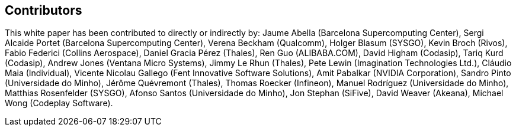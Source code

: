 == Contributors

This white paper has been contributed to directly or indirectly by:
Jaume Abella (Barcelona Supercomputing Center),
Sergi Alcaide Portet (Barcelona Supercomputing Center),
Verena Beckham (Qualcomm),
Holger Blasum (SYSGO),
Kevin Broch (Rivos),
Fabio Federici (Collins Aerospace),
Daniel Gracia Pérez (Thales),
Ren Guo (ALIBABA.COM),
David Higham (Codasip),
Tariq Kurd (Codasip),
Andrew Jones (Ventana Micro Systems),
Jimmy Le Rhun (Thales),
Pete Lewin (Imagination Technologies Ltd.),
Cláudio Maia (Individual),
Vicente Nicolau Gallego (Fent Innovative Software Solutions),
Amit Pabalkar (NVIDIA Corporation),
Sandro Pinto (Universidade do Minho),
Jérôme Quévremont (Thales),
Thomas Roecker (Infineon),
Manuel Rodríguez (Universidade do Minho),
Matthias Rosenfelder (SYSGO),
Afonso Santos (Universidade do Minho),
Jon Stephan (SiFive),
David Weaver (Akeana),
Michael Wong (Codeplay Software).
